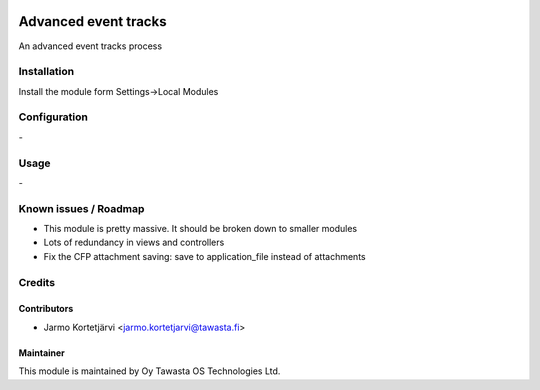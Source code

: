 .. image:: https://img.shields.io/badge/licence-AGPL--3-blue.svg
   :target: http://www.gnu.org/licenses/agpl-3.0-standalone.html
   :alt: License: AGPL-3

=====================
Advanced event tracks
=====================

An advanced event tracks process

Installation
============

Install the module form Settings->Local Modules

Configuration
=============
\-

Usage
=====
\-

Known issues / Roadmap
======================
- This module is pretty massive. It should be broken down to smaller modules
- Lots of redundancy in views and controllers
- Fix the CFP attachment saving: save to application_file instead of attachments

Credits
=======

Contributors
------------

* Jarmo Kortetjärvi <jarmo.kortetjarvi@tawasta.fi>

Maintainer
----------

.. image:: http://tawasta.fi/templates/tawastrap/images/logo.png
   :alt: Oy Tawasta OS Technologies Ltd.
   :target: http://tawasta.fi/

This module is maintained by Oy Tawasta OS Technologies Ltd.
